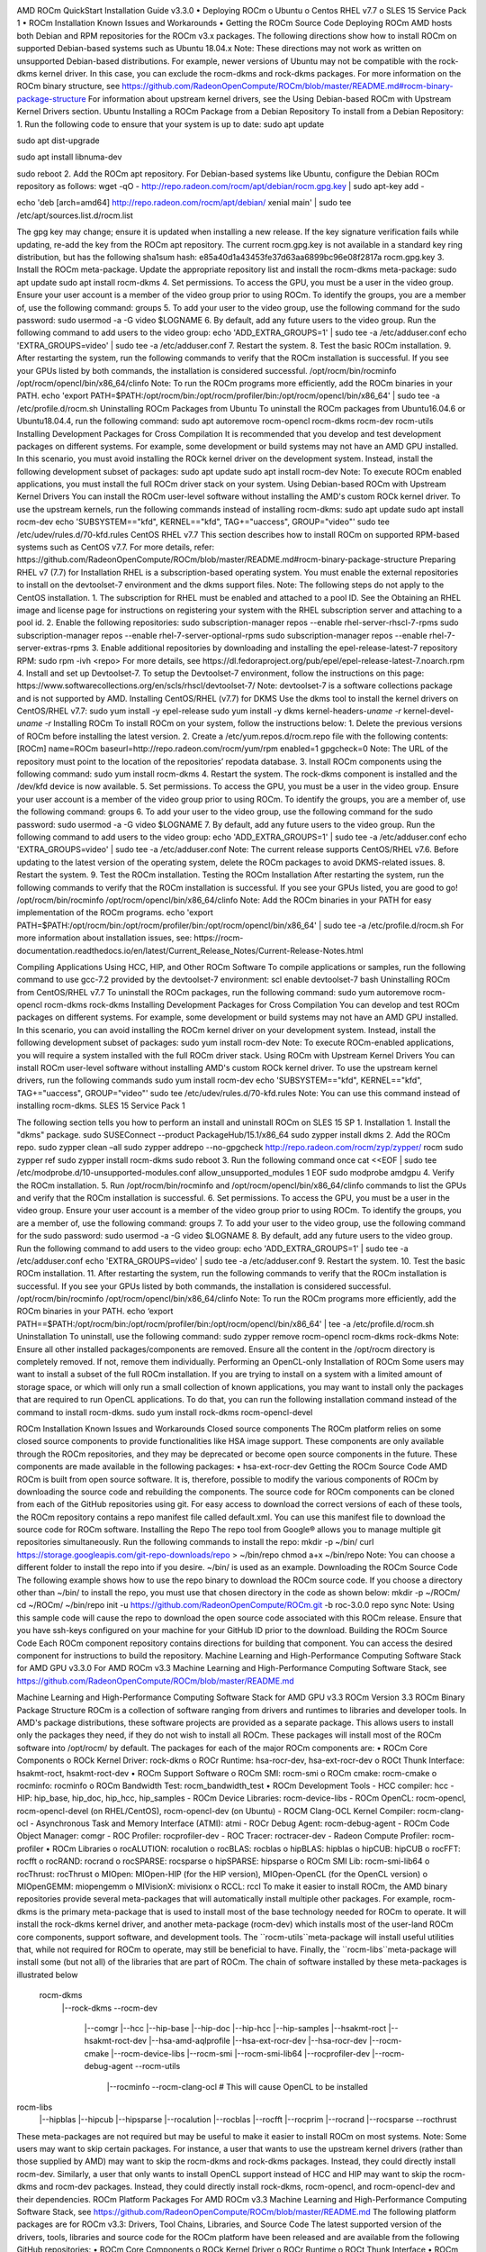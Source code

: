 .. image:: /Installation_Guide/amdblack.jpg

AMD ROCm QuickStart Installation Guide v3.3.0
•	Deploying ROCm
o	Ubuntu
o	Centos RHEL v7.7
o	SLES 15 Service Pack 1
•	ROCm Installation Known Issues and Workarounds
•	Getting the ROCm Source Code
Deploying ROCm
AMD hosts both Debian and RPM repositories for the ROCm v3.x packages.
The following directions show how to install ROCm on supported Debian-based systems such as Ubuntu 18.04.x
Note: These directions may not work as written on unsupported Debian-based distributions. For example, newer versions of Ubuntu may not be compatible with the rock-dkms kernel driver. In this case, you can exclude the rocm-dkms and rock-dkms packages.
For more information on the ROCm binary structure, see https://github.com/RadeonOpenCompute/ROCm/blob/master/README.md#rocm-binary-package-structure
For information about upstream kernel drivers, see the Using Debian-based ROCm with Upstream Kernel Drivers section.
Ubuntu
Installing a ROCm Package from a Debian Repository
To install from a Debian Repository:
1.	Run the following code to ensure that your system is up to date:
sudo apt update

sudo apt dist-upgrade

sudo apt install libnuma-dev

sudo reboot
2.	Add the ROCm apt repository.
For Debian-based systems like Ubuntu, configure the Debian ROCm repository as follows:
wget -qO - http://repo.radeon.com/rocm/apt/debian/rocm.gpg.key | sudo apt-key add -
 
echo 'deb [arch=amd64] http://repo.radeon.com/rocm/apt/debian/ xenial main' | sudo tee /etc/apt/sources.list.d/rocm.list
 
The gpg key may change; ensure it is updated when installing a new release. If the key signature verification fails while updating, re-add the key from the ROCm apt repository.
The current rocm.gpg.key is not available in a standard key ring distribution, but has the following sha1sum hash:
e85a40d1a43453fe37d63aa6899bc96e08f2817a rocm.gpg.key
3.	Install the ROCm meta-package. Update the appropriate repository list and install the rocm-dkms meta-package:
sudo apt update
sudo apt install rocm-dkms
4.	Set permissions. To access the GPU, you must be a user in the video group. Ensure your user account is a member of the video group prior to using ROCm. To identify the groups, you are a member of, use the following command:
groups
5.	To add your user to the video group, use the following command for the sudo password:
sudo usermod -a -G video $LOGNAME
6.	By default, add any future users to the video group. Run the following command to add users to the video group:
echo 'ADD_EXTRA_GROUPS=1' | sudo tee -a /etc/adduser.conf
echo 'EXTRA_GROUPS=video' | sudo tee -a /etc/adduser.conf
7.	Restart the system.
8.	Test the basic ROCm installation.
9.	After restarting the system, run the following commands to verify that the ROCm installation is successful. If you see your GPUs listed by both commands, the installation is considered successful.
/opt/rocm/bin/rocminfo
/opt/rocm/opencl/bin/x86_64/clinfo
Note: To run the ROCm programs more efficiently, add the ROCm binaries in your PATH.
echo 'export PATH=$PATH:/opt/rocm/bin:/opt/rocm/profiler/bin:/opt/rocm/opencl/bin/x86_64' | sudo tee -a /etc/profile.d/rocm.sh
Uninstalling ROCm Packages from Ubuntu
To uninstall the ROCm packages from Ubuntu16.04.6 or Ubuntu18.04.4, run the following command:
sudo apt autoremove rocm-opencl rocm-dkms rocm-dev rocm-utils
Installing Development Packages for Cross Compilation
It is recommended that you develop and test development packages on different systems. For example, some development or build systems may not have an AMD GPU installed. In this scenario, you must avoid installing the ROCk kernel driver on the development system.
Instead, install the following development subset of packages:
sudo apt update
sudo apt install rocm-dev
Note: To execute ROCm enabled applications, you must install the full ROCm driver stack on your system.
Using Debian-based ROCm with Upstream Kernel Drivers
You can install the ROCm user-level software without installing the AMD's custom ROCk kernel driver. To use the upstream kernels, run the following commands instead of installing rocm-dkms:
sudo apt update
sudo apt install rocm-dev
echo 'SUBSYSTEM=="kfd", KERNEL=="kfd", TAG+="uaccess", GROUP="video"'
sudo tee /etc/udev/rules.d/70-kfd.rules
CentOS RHEL v7.7
This section describes how to install ROCm on supported RPM-based systems such as CentOS v7.7.
For more details, refer: https://github.com/RadeonOpenCompute/ROCm/blob/master/README.md#rocm-binary-package-structure
Preparing RHEL v7 (7.7) for Installation
RHEL is a subscription-based operating system. You must enable the external repositories to install on the devtoolset-7 environment and the dkms support files.
Note: The following steps do not apply to the CentOS installation.
1.	The subscription for RHEL must be enabled and attached to a pool ID. See the Obtaining an RHEL image and license page for instructions on registering your system with the RHEL subscription server and attaching to a pool id.
2.	Enable the following repositories:
sudo subscription-manager repos --enable rhel-server-rhscl-7-rpms
sudo subscription-manager repos --enable rhel-7-server-optional-rpms
sudo subscription-manager repos --enable rhel-7-server-extras-rpms
3.	Enable additional repositories by downloading and installing the epel-release-latest-7 repository RPM:
sudo rpm -ivh <repo>
For more details, see https://dl.fedoraproject.org/pub/epel/epel-release-latest-7.noarch.rpm
4.	Install and set up Devtoolset-7.
To setup the Devtoolset-7 environment, follow the instructions on this page: https://www.softwarecollections.org/en/scls/rhscl/devtoolset-7/
Note: devtoolset-7 is a software collections package and is not supported by AMD.
Installing CentOS/RHEL (v7.7) for DKMS
Use the dkms tool to install the kernel drivers on CentOS/RHEL v7.7:
sudo yum install -y epel-release
sudo yum install -y dkms kernel-headers-`uname -r` kernel-devel-`uname -r`
Installing ROCm
To install ROCm on your system, follow the instructions below:
1.	Delete the previous versions of ROCm before installing the latest version.
2.	Create a /etc/yum.repos.d/rocm.repo file with the following contents:
[ROCm]
name=ROCm
baseurl=http://repo.radeon.com/rocm/yum/rpm
enabled=1
gpgcheck=0
Note: The URL of the repository must point to the location of the repositories’ repodata database.
3.	Install ROCm components using the following command:
sudo yum install rocm-dkms
4.	Restart the system. The rock-dkms component is installed and the /dev/kfd device is now available.
5.	Set permissions. To access the GPU, you must be a user in the video group. Ensure your user account is a member of the video group prior to using ROCm. To identify the groups, you are a member of, use the following command:
groups
6.	To add your user to the video group, use the following command for the sudo password:
sudo usermod -a -G video $LOGNAME
7.	By default, add any future users to the video group. Run the following command to add users to the video group:
echo 'ADD_EXTRA_GROUPS=1' | sudo tee -a /etc/adduser.conf
echo 'EXTRA_GROUPS=video' | sudo tee -a /etc/adduser.conf
Note: The current release supports CentOS/RHEL v7.6. Before updating to the latest version of the operating system, delete the ROCm packages to avoid DKMS-related issues.
8.	Restart the system.
9.	Test the ROCm installation.
Testing the ROCm Installation
After restarting the system, run the following commands to verify that the ROCm installation is successful. If you see your GPUs listed, you are good to go!
/opt/rocm/bin/rocminfo
/opt/rocm/opencl/bin/x86_64/clinfo
Note: Add the ROCm binaries in your PATH for easy implementation of the ROCm programs.
echo 'export PATH=$PATH:/opt/rocm/bin:/opt/rocm/profiler/bin:/opt/rocm/opencl/bin/x86_64' | sudo tee -a /etc/profile.d/rocm.sh
For more information about installation issues, see: https://rocm-documentation.readthedocs.io/en/latest/Current_Release_Notes/Current-Release-Notes.html

Compiling Applications Using HCC, HIP, and Other ROCm Software
To compile applications or samples, run the following command to use gcc-7.2 provided by the devtoolset-7 environment:
scl enable devtoolset-7 bash
Uninstalling ROCm from CentOS/RHEL v7.7
To uninstall the ROCm packages, run the following command:
sudo yum autoremove rocm-opencl rocm-dkms rock-dkms
Installing Development Packages for Cross Compilation
You can develop and test ROCm packages on different systems. For example, some development or build systems may not have an AMD GPU installed. In this scenario, you can avoid installing the ROCm kernel driver on your development system. Instead, install the following development subset of packages:
sudo yum install rocm-dev
Note: To execute ROCm-enabled applications, you will require a system installed with the full ROCm driver stack.
Using ROCm with Upstream Kernel Drivers
You can install ROCm user-level software without installing AMD's custom ROCk kernel driver. To use the upstream kernel drivers, run the following commands
sudo yum install rocm-dev
echo 'SUBSYSTEM=="kfd", KERNEL=="kfd", TAG+="uaccess", GROUP="video"'
sudo tee /etc/udev/rules.d/70-kfd.rules
Note: You can use this command instead of installing rocm-dkms.
SLES 15 Service Pack 1

The following section tells you how to perform an install and uninstall ROCm on SLES 15 SP 1.
Installation
1.	Install the "dkms" package.
sudo SUSEConnect --product PackageHub/15.1/x86_64
sudo zypper install dkms
2.	Add the ROCm repo.
sudo zypper clean –all
sudo zypper addrepo --no-gpgcheck http://repo.radeon.com/rocm/zyp/zypper/ rocm
sudo zypper ref
sudo zypper install rocm-dkms
sudo reboot
3.	Run the following command once
cat <<EOF | sudo tee /etc/modprobe.d/10-unsupported-modules.conf
allow_unsupported_modules 1
EOF
sudo modprobe amdgpu
4.	Verify the ROCm installation.
5.	Run /opt/rocm/bin/rocminfo and /opt/rocm/opencl/bin/x86_64/clinfo commands to list the GPUs and verify that the ROCm installation is successful.
6.	Set permissions.
To access the GPU, you must be a user in the video group. Ensure your user account is a member of the video group prior to using ROCm. To identify the groups, you are a member of, use the following command:
groups
7.	To add your user to the video group, use the following command for the sudo password:
sudo usermod -a -G video $LOGNAME
8.	By default, add any future users to the video group. Run the following command to add users to the video group:
echo 'ADD_EXTRA_GROUPS=1' | sudo tee -a /etc/adduser.conf
echo 'EXTRA_GROUPS=video' | sudo tee -a /etc/adduser.conf
9.	Restart the system.
10.	Test the basic ROCm installation.
11.	After restarting the system, run the following commands to verify that the ROCm installation is successful. If you see your GPUs listed by both commands, the installation is considered successful.
/opt/rocm/bin/rocminfo
/opt/rocm/opencl/bin/x86_64/clinfo
Note: To run the ROCm programs more efficiently, add the ROCm binaries in your PATH. 
echo ‘export PATH==$PATH:/opt/rocm/bin:/opt/rocm/profiler/bin:/opt/rocm/opencl/bin/x86_64'  | tee -a /etc/profile.d/rocm.sh
Uninstallation
To uninstall, use the following command:
sudo zypper remove rocm-opencl rocm-dkms rock-dkms
Note: Ensure all other installed packages/components are removed. Ensure all the content in the /opt/rocm directory is completely removed. If not, remove them individually.
Performing an OpenCL-only Installation of ROCm
Some users may want to install a subset of the full ROCm installation. If you are trying to install on a system with a limited amount of storage space, or which will only run a small collection of known applications, you may want to install only the packages that are required to run OpenCL applications. To do that, you can run the following installation command instead of the command to install rocm-dkms.
sudo yum install rock-dkms rocm-opencl-devel

ROCm Installation Known Issues and Workarounds
Closed source components
The ROCm platform relies on some closed source components to provide functionalities like HSA image support. These components are only available through the ROCm repositories, and they may be deprecated or become open source components in the future. These components are made available in the following packages:
•	hsa-ext-rocr-dev
Getting the ROCm Source Code
AMD ROCm is built from open source software. It is, therefore, possible to modify the various components of ROCm by downloading the source code and rebuilding the components. The source code for ROCm components can be cloned from each of the GitHub repositories using git. For easy access to download the correct versions of each of these tools, the ROCm repository contains a repo manifest file called default.xml. You can use this manifest file to download the source code for ROCm software.
Installing the Repo
The repo tool from Google® allows you to manage multiple git repositories simultaneously. Run the following commands to install the repo:
mkdir -p ~/bin/
curl https://storage.googleapis.com/git-repo-downloads/repo > ~/bin/repo
chmod a+x ~/bin/repo
Note: You can choose a different folder to install the repo into if you desire. ~/bin/ is used as an example.
Downloading the ROCm Source Code
The following example shows how to use the repo binary to download the ROCm source code. If you choose a directory other than ~/bin/ to install the repo, you must use that chosen directory in the code as shown below:
mkdir -p ~/ROCm/
cd ~/ROCm/
~/bin/repo init -u https://github.com/RadeonOpenCompute/ROCm.git -b roc-3.0.0
repo sync
Note: Using this sample code will cause the repo to download the open source code associated with this ROCm release. Ensure that you have ssh-keys configured on your machine for your GitHub ID prior to the download.
Building the ROCm Source Code
Each ROCm component repository contains directions for building that component. You can access the desired component for instructions to build the repository.
Machine Learning and High-Performance Computing Software Stack for AMD GPU v3.3.0
For AMD ROCm v3.3 Machine Learning and High-Performance Computing Software Stack, see
https://github.com/RadeonOpenCompute/ROCm/blob/master/README.md

Machine Learning and High-Performance Computing Software Stack for AMD GPU v3.3
ROCm Version 3.3
ROCm Binary Package Structure
ROCm is a collection of software ranging from drivers and runtimes to libraries and developer tools. In AMD's package distributions, these software projects are provided as a separate package. This allows users to install only the packages they need, if they do not wish to install all ROCm. These packages will install most of the ROCm software into /opt/rocm/ by default.
The packages for each of the major ROCm components are:
•	ROCm Core Components
o	ROCk Kernel Driver: rock-dkms
o	ROCr Runtime: hsa-rocr-dev, hsa-ext-rocr-dev
o	ROCt Thunk Interface: hsakmt-roct, hsakmt-roct-dev
•	ROCm Support Software
o	ROCm SMI: rocm-smi
o	ROCm cmake: rocm-cmake
o	rocminfo: rocminfo
o	ROCm Bandwidth Test: rocm_bandwidth_test
•	ROCm Development Tools - HCC compiler: hcc - HIP: hip_base, hip_doc, hip_hcc, hip_samples - ROCm Device Libraries: rocm-device-libs - ROCm OpenCL: rocm-opencl, rocm-opencl-devel (on RHEL/CentOS), rocm-opencl-dev (on Ubuntu) - ROCM Clang-OCL Kernel Compiler: rocm-clang-ocl - Asynchronous Task and Memory Interface (ATMI): atmi - ROCr Debug Agent: rocm-debug-agent - ROCm Code Object Manager: comgr - ROC Profiler: rocprofiler-dev - ROC Tracer: roctracer-dev - Radeon Compute Profiler: rocm-profiler
•	ROCm Libraries
o	rocALUTION: rocalution
o	rocBLAS: rocblas
o	hipBLAS: hipblas
o	hipCUB: hipCUB
o	rocFFT: rocfft
o	rocRAND: rocrand
o	rocSPARSE: rocsparse
o	hipSPARSE: hipsparse
o	ROCm SMI Lib: rocm-smi-lib64
o	rocThrust: rocThrust
o	MIOpen: MIOpen-HIP (for the HIP version), MIOpen-OpenCL (for the OpenCL version)
o	MIOpenGEMM: miopengemm
o	MIVisionX: mivisionx
o	RCCL: rccl
To make it easier to install ROCm, the AMD binary repositories provide several meta-packages that will automatically install multiple other packages. For example, rocm-dkms is the primary meta-package that is used to install most of the base technology needed for ROCm to operate. It will install the rock-dkms kernel driver, and another meta-package
(rocm-dev) which installs most of the user-land ROCm core components, support software, and development tools.
The ``rocm-utils``meta-package will install useful utilities that, while not required for ROCm to operate, may still be beneficial to have. Finally, the ``rocm-libs``meta-package will install some (but not all) of the libraries that are part of ROCm.
The chain of software installed by these meta-packages is illustrated below
 rocm-dkms
  |--rock-dkms
  \--rocm-dev
     |--comgr
     |--hcc
     |--hip-base
     |--hip-doc
     |--hip-hcc
     |--hip-samples
     |--hsakmt-roct
     |--hsakmt-roct-dev
     |--hsa-amd-aqlprofile
     |--hsa-ext-rocr-dev
     |--hsa-rocr-dev
     |--rocm-cmake
     |--rocm-device-libs
     |--rocm-smi
     |--rocm-smi-lib64
     |--rocprofiler-dev
     |--rocm-debug-agent
     \--rocm-utils
        |--rocminfo
        \--rocm-clang-ocl # This will cause OpenCL to be installed

rocm-libs
  |--hipblas
  |--hipcub
  |--hipsparse
  |--rocalution
  |--rocblas
  |--rocfft
  |--rocprim
  |--rocrand
  |--rocsparse
  \--rocthrust
These meta-packages are not required but may be useful to make it easier to install ROCm on most systems.
Note: Some users may want to skip certain packages. For instance, a user that wants to use the upstream kernel drivers (rather than those supplied by AMD) may want to skip the rocm-dkms and rock-dkms packages. Instead, they could directly install rocm-dev.
Similarly, a user that only wants to install OpenCL support instead of HCC and HIP may want to skip the rocm-dkms and rocm-dev packages. Instead, they could directly install rock-dkms, rocm-opencl, and rocm-opencl-dev and their dependencies.
ROCm Platform Packages
For AMD ROCm v3.3 Machine Learning and High-Performance Computing Software Stack, see
https://github.com/RadeonOpenCompute/ROCm/blob/master/README.md
The following platform packages are for ROCm v3.3:
Drivers, Tool Chains, Libraries, and Source Code
The latest supported version of the drivers, tools, libraries and source code for the ROCm platform have been released and are available from the following GitHub repositories:
•	ROCm Core Components
o	ROCk Kernel Driver
o	ROCr Runtime
o	ROCt Thunk Interface
•	ROCm Support Software
o	ROCm SMI
o	ROCm cmake
o	rocminfo
o	ROCm Bandwidth Test
•	ROCm Development ToolChains
o	HCC compiler
o	HIP
o	ROCm Device Libraries
o	ROCm OpenCL, which is created from the following components:
	ROCm OpenCL Runtime
	The ROCm OpenCL compiler, which is created from the following components:
	ROCm LLVM OCL
	ROCm DeviceLibraries
o	ROCM Clang-OCL Kernel Compiler
o	Asynchronous Task and Memory Interface
o	ROCm Debug Agent
o	ROCm Code Object Manager
o	ROC Profiler
o	ROC Tracer
o	AOMP
o	Radeon Compute Profiler
o	ROCm Validation Suite
o	Example Applications:
	HCC Examples
	HIP Examples
•	ROCm Libraries
o	rocBLAS
o	hipBLAS
o	rocFFT
o	rocRAND
o	rocSPARSE
o	hipSPARSE
o	rocALUTION
o	MIOpenGEMM
o	mi open
o	rocThrust
o	ROCm SMI Lib
o	RCCL
o	MIVisionX
o	hipCUB
o	AMDMIGraphX
Features and enhancements introduced in previous versions of ROCm can be found in :ref:`Current-Release-Notes`.

